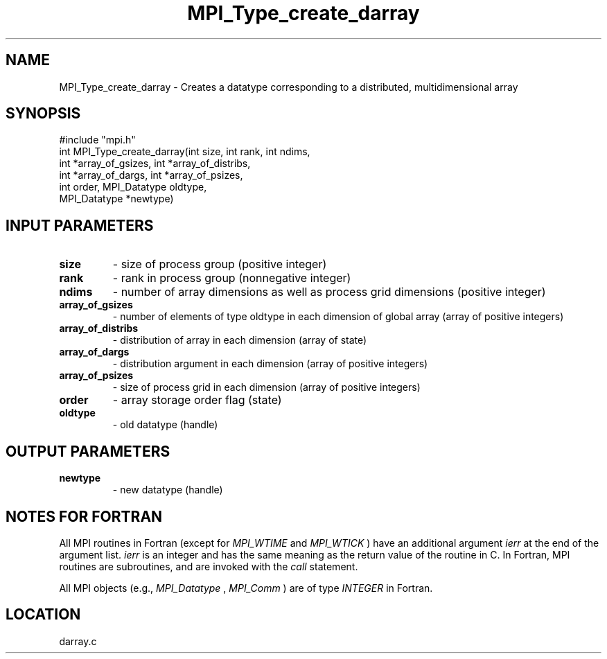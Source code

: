 .TH MPI_Type_create_darray 3 "5/19/1998" " " "MPI-2"
.SH NAME
MPI_Type_create_darray \-  Creates a datatype corresponding to a distributed, multidimensional array 
.SH SYNOPSIS
.nf
#include "mpi.h"
int MPI_Type_create_darray(int size, int rank, int ndims, 
                         int *array_of_gsizes, int *array_of_distribs, 
                           int *array_of_dargs, int *array_of_psizes, 
                           int order, MPI_Datatype oldtype, 
                           MPI_Datatype *newtype) 
.fi
.SH INPUT PARAMETERS
.PD 0
.TP
.B size 
- size of process group (positive integer)
.PD 1
.PD 0
.TP
.B rank 
- rank in process group (nonnegative integer)
.PD 1
.PD 0
.TP
.B ndims 
- number of array dimensions as well as process grid dimensions (positive integer)
.PD 1
.PD 0
.TP
.B array_of_gsizes 
- number of elements of type oldtype in each dimension of global array (array of positive integers)
.PD 1
.PD 0
.TP
.B array_of_distribs 
- distribution of array in each dimension (array of state)
.PD 1
.PD 0
.TP
.B array_of_dargs 
- distribution argument in each dimension (array of positive integers)
.PD 1
.PD 0
.TP
.B array_of_psizes 
- size of process grid in each dimension (array of positive integers)
.PD 1
.PD 0
.TP
.B order 
- array storage order flag (state)
.PD 1
.PD 0
.TP
.B oldtype 
- old datatype (handle)
.PD 1

.SH OUTPUT PARAMETERS
.PD 0
.TP
.B newtype 
- new datatype (handle)
.PD 1

.SH NOTES FOR FORTRAN
All MPI routines in Fortran (except for 
.I MPI_WTIME
and 
.I MPI_WTICK
) have
an additional argument 
.I ierr
at the end of the argument list.  
.I ierr
is an integer and has the same meaning as the return value of the routine
in C.  In Fortran, MPI routines are subroutines, and are invoked with the
.I call
statement.

All MPI objects (e.g., 
.I MPI_Datatype
, 
.I MPI_Comm
) are of type 
.I INTEGER
in Fortran.
.SH LOCATION
darray.c
